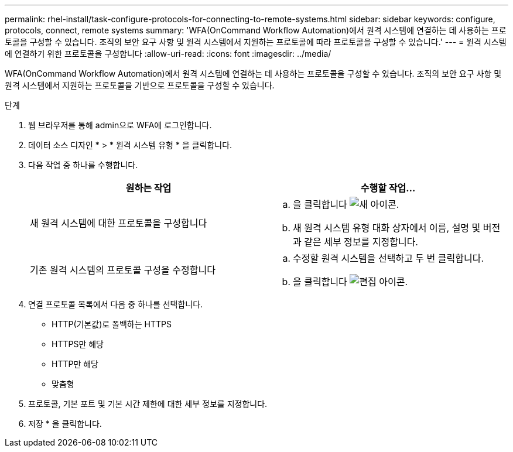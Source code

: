 ---
permalink: rhel-install/task-configure-protocols-for-connecting-to-remote-systems.html 
sidebar: sidebar 
keywords: configure, protocols, connect, remote systems 
summary: 'WFA(OnCommand Workflow Automation)에서 원격 시스템에 연결하는 데 사용하는 프로토콜을 구성할 수 있습니다. 조직의 보안 요구 사항 및 원격 시스템에서 지원하는 프로토콜에 따라 프로토콜을 구성할 수 있습니다.' 
---
= 원격 시스템에 연결하기 위한 프로토콜을 구성합니다
:allow-uri-read: 
:icons: font
:imagesdir: ../media/


[role="lead"]
WFA(OnCommand Workflow Automation)에서 원격 시스템에 연결하는 데 사용하는 프로토콜을 구성할 수 있습니다. 조직의 보안 요구 사항 및 원격 시스템에서 지원하는 프로토콜을 기반으로 프로토콜을 구성할 수 있습니다.

.단계
. 웹 브라우저를 통해 admin으로 WFA에 로그인합니다.
. 데이터 소스 디자인 * > * 원격 시스템 유형 * 을 클릭합니다.
. 다음 작업 중 하나를 수행합니다.
+
[cols="2*"]
|===
| 원하는 작업 | 수행할 작업... 


 a| 
새 원격 시스템에 대한 프로토콜을 구성합니다
 a| 
.. 을 클릭합니다 image:../media/new_wfa_icon.gif["새 아이콘"].
.. 새 원격 시스템 유형 대화 상자에서 이름, 설명 및 버전과 같은 세부 정보를 지정합니다.




 a| 
기존 원격 시스템의 프로토콜 구성을 수정합니다
 a| 
.. 수정할 원격 시스템을 선택하고 두 번 클릭합니다.
.. 을 클릭합니다 image:../media/edit_wfa_icon.gif["편집 아이콘"].


|===
. 연결 프로토콜 목록에서 다음 중 하나를 선택합니다.
+
** HTTP(기본값)로 폴백하는 HTTPS
** HTTPS만 해당
** HTTP만 해당
** 맞춤형


. 프로토콜, 기본 포트 및 기본 시간 제한에 대한 세부 정보를 지정합니다.
. 저장 * 을 클릭합니다.

